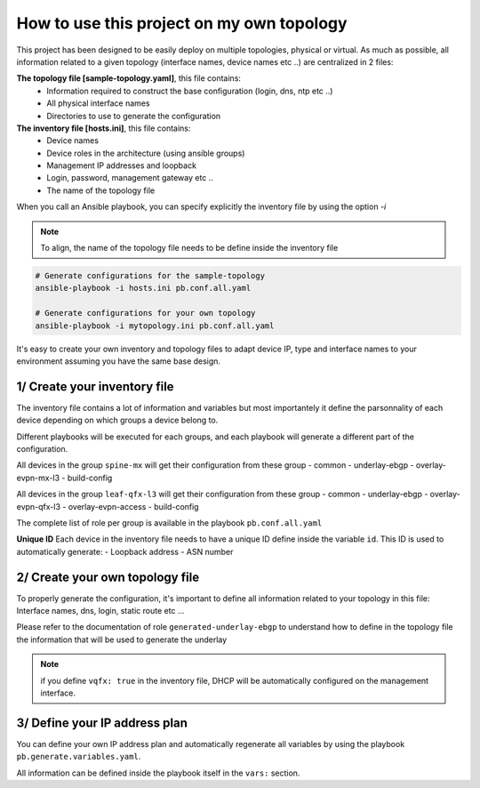 How to use this project on my own topology
==========================================

This project has been designed to be easily deploy on multiple topologies, physical or virtual.
As much as possible, all information related to a given topology (interface names, device names etc ..) are centralized in 2 files:

**The topology file [sample-topology.yaml]**, this file contains:
 - Information required to construct the base configuration (login, dns, ntp etc ..)
 - All physical interface names
 - Directories to use to generate the configuration

**The inventory file [hosts.ini]**, this file contains:
 - Device names
 - Device roles in the architecture (using ansible groups)
 - Management IP addresses and loopback
 - Login, password, management gateway etc ..
 - The name of the topology file

When you call an Ansible playbook, you can specify explicitly the inventory file by using the option `-i`

.. NOTE::
  To align, the name of the topology file needs to be define inside the inventory file

.. code-block:: text

    # Generate configurations for the sample-topology
    ansible-playbook -i hosts.ini pb.conf.all.yaml

    # Generate configurations for your own topology
    ansible-playbook -i mytopology.ini pb.conf.all.yaml

It's easy to create your own inventory and topology files to adapt device IP, type and interface names to your environment assuming you have the same base design.

1/ Create your inventory file
-----------------------------

The inventory file contains a lot of information and variables but most importantely
it define the parsonnality of each device depending on which groups a device belong to.

Different playbooks will be executed for each groups, and each playbook will generate a different part of the configuration.

All devices in the group ``spine-mx`` will get their configuration from these group
- common
- underlay-ebgp
- overlay-evpn-mx-l3
- build-config

All devices in the group ``leaf-qfx-l3`` will get their configuration from these group
- common
- underlay-ebgp
- overlay-evpn-qfx-l3
- overlay-evpn-access
- build-config

The complete list of role per group is available in the playbook ``pb.conf.all.yaml``

**Unique ID**
Each device in the inventory file needs to have a unique ID define inside the variable ``id``.
This ID is used to automatically generate:
- Loopback address
- ASN number

2/ Create your own topology file
--------------------------------

To properly generate the configuration, it's important to define all information related to your topology in this file:
Interface names, dns, login, static route etc ...

Please refer to the documentation of role ``generated-underlay-ebgp`` to understand how to define
in the topology file the information that will be used to generate the underlay

.. NOTE::
  if you define ``vqfx: true`` in the inventory file, DHCP will be automatically configured on the management interface.

3/ Define your IP address plan
------------------------------

You can define your own IP address plan and automatically regenerate all variables by using the playbook
``pb.generate.variables.yaml``.

All information can be defined inside the playbook itself in the ``vars:`` section.
